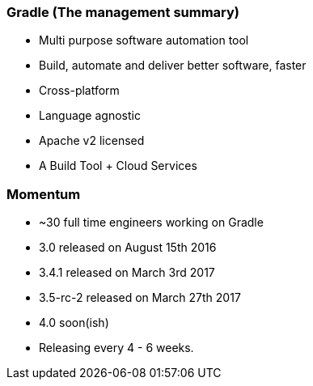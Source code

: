 === Gradle (The management summary)

* Multi purpose software automation tool
* Build, automate and deliver better software, faster
* Cross-platform
* Language agnostic
* Apache v2 licensed
* A Build Tool + Cloud Services

=== Momentum

* ~30 full time engineers working on Gradle
* 3.0 released on August 15th 2016
* 3.4.1 released on March 3rd 2017
* 3.5-rc-2 released on March 27th 2017
* 4.0 soon(ish)
* Releasing every 4 - 6 weeks.
